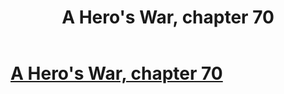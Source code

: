 #+TITLE: A Hero's War, chapter 70

* [[https://www.fictionpress.com/s/3238329/70/A-Hero-s-War][A Hero's War, chapter 70]]
:PROPERTIES:
:Author: hackerkiba
:Score: 15
:DateUnix: 1460561874.0
:DateShort: 2016-Apr-13
:END:
